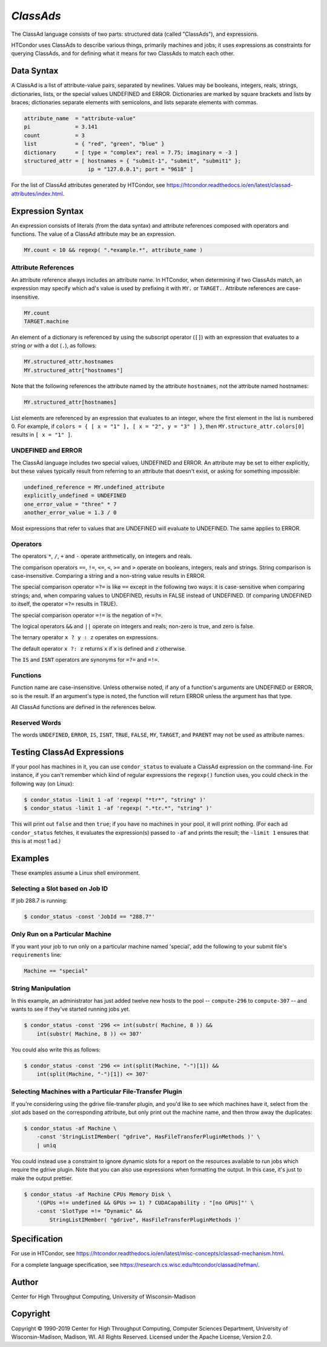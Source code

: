 *ClassAds*
==========

The ClassAd language consists of two parts: structured data (called
"ClassAds"), and expressions.

HTCondor uses ClassAds to describe various things, primarily machines and
jobs; it uses expressions as constraints for querying ClassAds,
and for defining what it means for two ClassAds to match each other.

.. _`Data Syntax`:

Data Syntax
-----------

A ClassAd is a list of attribute-value pairs, separated by newlines.
Values may be booleans, integers, reals, strings, dictionaries, lists,
or the special values UNDEFINED and ERROR.
Dictionaries are marked by square brackets and lists by braces;
dictionaries separate elements with semicolons,
and lists separate elements with commas.

.. code-block:: text

    attribute_name  = "attribute-value"
    pi              = 3.141
    count           = 3
    list            = { "red", "green", "blue" }
    dictionary      = [ type = "complex"; real = 7.75; imaginary = -3 ]
    structured_attr = [ hostnames = { "submit-1", "submit", "submit1" };
                        ip = "127.0.0.1"; port = "9618" ]

For the list of ClassAd attributes generated by HTCondor, see
https://htcondor.readthedocs.io/en/latest/classad-attributes/index.html.

.. _`Expression Syntax`:

Expression Syntax
-----------------

An expression consists of literals (from the data syntax) and attribute
references composed with operators and functions.  The value of a ClassAd
attribute may be an expression.

.. code-block:: text

    MY.count < 10 && regexp( ".*example.*", attribute_name )

Attribute References
''''''''''''''''''''

An attribute reference always includes an attribute name.  In HTCondor,
when determining if two ClassAds match, an expression may specify which
ad's value is used by prefixing it with ``MY.`` or ``TARGET.``.  Attribute
references are case-insensitive.

.. code-block:: text

    MY.count
    TARGET.machine

An element of a dictionary is referenced by using the subscript operator
(``[]``) with an expression that evaluates to a string *or* with a dot
(``.``), as follows:

.. code-block:: text

    MY.structured_attr.hostnames
    MY.structured_attr["hostnames"]

Note that the following references the attribute named by the attribute
``hostnames``, not the attribute named hostnames:

.. code-block:: text

    MY.structured_attr[hostnames]

List elements are referenced by an expression that evaluates to an
integer, where the first element in the list is numbered 0.  For
example, if ``colors = { [ x = "1" ], [ x = "2", y = "3" ] }``, then
``MY.structure_attr.colors[0]`` results in ``[ x = "1" ]``.

UNDEFINED and ERROR
'''''''''''''''''''

The ClassAd language includes two special values, UNDEFINED and ERROR.
An attribute may be set to either explicitly, but these values typically
result from referring to an attribute that doesn't exist, or asking
for something impossible:

.. code-block:: text

    undefined_reference = MY.undefined_attribute
    explicitly_undefined = UNDEFINED
    one_error_value = "three" * 7
    another_error_value = 1.3 / 0

Most expressions that refer to values that are UNDEFINED will evaluate
to UNDEFINED.  The same applies to ERROR.

Operators
'''''''''

The operators ``*``, ``/``, ``+`` and ``-`` operate arithmetically, on
integers and reals.

The comparison operators ``==``, ``!=``, ``<=``, ``<``, ``>=`` and ``>``
operate on booleans, integers, reals and strings.  String comparison is
case-insensitive.  Comparing a string and a non-string value results in
ERROR.

The special comparison operator ``=?=`` is like ``==`` except in the
following two ways: it is case-sensitive when comparing strings; and,
when comparing values to UNDEFINED, results in FALSE instead of UNDEFINED.
(If comparing UNDEFINED to itself, the operator ``=?=`` results in TRUE).

The special comparison operator ``=!=`` is the negation of ``=?=``.

The logical operators ``&&`` and ``||`` operate on integers and reals;
non-zero is true, and zero is false.

The ternary operator ``x ? y : z`` operates on expressions.

The default operator ``x ?: z`` returns ``x`` if ``x`` is defined
and ``z`` otherwise.

The ``IS`` and ``ISNT`` operators are synonyms for ``=?=`` and ``=!=``.

Functions
'''''''''

Function name are case-insensitive.  Unless otherwise noted, if any of a
function's arguments are UNDEFINED or ERROR, so is the result.  If an
argument's type is noted, the function will return ERROR unless the argument
has that type.

.. glossary::
    integer INT( *expr* )
        If *expr* is numeric, return the closest integer.  If *expr*
        evaluates to a string, attempt to convert the string to an
        integer.  Return ERROR if the string is not an integer, or
        if *expr* is neither numeric nor a string.

.. glossary::
    boolean MEMBER( *expr*, list *l* )
        Returns TRUE if *expr* is equal, as defined by the operator ``==``,
        to any member of the list *l*, or FALSE if it isn't.

.. glossary::
    boolean REGEXP( string *pattern*, string *target*\ [, string *options*] )
        Return TRUE if the PCRE regular expression *pattern* matches *target*,
        or FALSE if it doesn't.
        Return ERROR if *pattern* is a not a valid regular expression.
        If specified, *options* is a PCRE option string (one or more
        of ``f``, ``i``, ``s``, ``m``, and ``g``).  See the :ref:`Specification`
        section for details.

.. glossary::
    list SPLIT( string *s*\ [, string *tokens* ] )
        Separate *s* by whitespace or comma, or instead by any of the
        characters in *tokens*, if specified, and return the result as
        a list of strings.

.. glossary::
    boolean STRINGLISTIMEMBER( string *s*, string *list*\ [, string *tokens*] )
        Equivalent to ``MEMBER( *s*, SPLIT( *list*, *tokens* ))``.

.. glossary::
    string SUBSTR( string *s*, integer *offset*\ [, integer *length*] )
        Returns the substring of *s* from *offset* to the end of the string,
        or instead for *length* characters, if specified.  The first
        character in *s* is at position 0.  If *offset* is negative,
        the substring begins *offset* characters before the end of the
        string.  If *length* is negative, the substring ends that many
        characters before the end of the string.  If the substring contains
        no characters, return the empty string.  Thus, the following two
        calls both return the string "78":

        .. code-block:: text

            substr( "0123456789", 7, 2 )
            substr( "0123456789", -3, -1 )

All ClassAd functions are defined in the references below.

Reserved Words
''''''''''''''

The words ``UNDEFINED``, ``ERROR``, ``IS``, ``ISNT``, ``TRUE``, ``FALSE``,
``MY``, ``TARGET``, and ``PARENT`` may not be used as attribute names.

Testing ClassAd Expressions
---------------------------

If your pool has machines in it, you can use ``condor_status`` to evaluate
a ClassAd expression on the command-line.  For instance, if you can't remember
which kind of regular expressions the ``regexp()`` function uses,
you could check in the following way (on Linux):

.. code-block:: console

    $ condor_status -limit 1 -af 'regexp( "*tr*", "string" )'
    $ condor_status -limit 1 -af 'regexp( ".*tr.*", "string" )'

This will print out ``false`` and then ``true``; if you have no machines
in your pool, it will print nothing.  (For each ad ``condor_status``
fetches, it evaluates the expression(s) passed to ``-af`` and prints
the result; the ``-limit 1`` ensures that this is at most 1 ad.)

Examples
--------

These examples assume a Linux shell environment.

Selecting a Slot based on Job ID
''''''''''''''''''''''''''''''''

If job 288.7 is running:

.. code-block:: console

    $ condor_status -const 'JobId == "288.7"'

Only Run on a Particular Machine
''''''''''''''''''''''''''''''''

If you want your job to run only on a particular machine named 'special',
add the following to your submit file's ``requirements`` line:

.. code-block:: text

    Machine == "special"

String Manipulation
'''''''''''''''''''

In this example, an administrator has just added twelve new hosts
to the pool -- ``compute-296`` to ``compute-307`` -- and wants to see if
they've started running jobs yet.

.. code-block:: console

    $ condor_status -const '296 <= int(substr( Machine, 8 )) &&
        int(substr( Machine, 8 )) <= 307'

You could also write this as follows:

.. code-block:: console

    $ condor_status -const '296 <= int(split(Machine, "-")[1]) &&
        int(split(Machine, "-")[1]) <= 307'

Selecting Machines with a Particular File-Transfer Plugin
'''''''''''''''''''''''''''''''''''''''''''''''''''''''''

If you're considering using the gdrive file-transfer plugin, and you'd like
to see which machines have it, select from the slot ads based on the
corresponding attribute, but only print out the machine name, and then
throw away the duplicates:

.. code-block:: console

    $ condor_status -af Machine \
        -const 'StringListIMember( "gdrive", HasFileTransferPluginMethods )' \
        | uniq

You could instead use a constraint to ignore dynamic slots for a report
on the resources available to run jobs which require the gdrive plugin.
Note that you can also use expressions when formatting the output.  In
this case, it's just to make the output prettier.

.. code-block:: console

    $ condor_status -af Machine CPUs Memory Disk \
        '(GPUs =!= undefined && GPUs >= 1) ? CUDACapability : "[no GPUs]"' \
        -const 'SlotType =!= "Dynamic" &&
            StringListIMember( "gdrive", HasFileTransferPluginMethods )'

.. _`Specification`:

Specification
-------------

For use in HTCondor, see
https://htcondor.readthedocs.io/en/latest/misc-concepts/classad-mechanism.html.

For a complete language specification,
see https://research.cs.wisc.edu/htcondor/classad/refman/.

Author
------

Center for High Throughput Computing, University of Wisconsin-Madison

Copyright
---------

Copyright © 1990-2019 Center for High Throughput Computing, Computer
Sciences Department, University of Wisconsin-Madison, Madison, WI. All
Rights Reserved. Licensed under the Apache License, Version 2.0.
